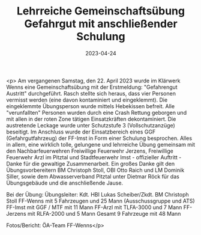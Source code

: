 #+TITLE: Lehrreiche Gemeinschaftsübung Gefahrgut mit anschließender Schulung
#+DATE: 2023-04-24
#+FACEBOOK_URL: https://facebook.com/ffwenns/posts/595427299286393

<p>
Am vergangenen Samstag, den 22. April 2023
wurde im Klärwerk Wenns eine Gemeinschaftsübung mit der Erstmeldung: "Gefahrengut Austritt" durchgeführt. 
Rasch stellte sich heraus, dass vier Personen vermisst werden (eine davon kontaminiert und eingeklemmt). Die eingeklemmte Übungsperson wurde mittels Hebekissen befreit. Alle "verunfallten" Personen wurden durch eine Crash Rettung geborgen und mit allen in der roten Zone tätigen Einsatzkräften dekontaminiert. 
Die austretende Leckage wurde unter Schutzstufe 3 (Vollschutzanzüge) beseitigt. 
Im Anschluss wurde der Einsatzbereich eines GGF (Gefahrgutfahrzeug) der FF-Imst in Form einer Schulung besprochen. 
Alles in allem, eine wirklich tolle, gelungene und lehrreiche Übung gemeinsam mit den Nachbarfeuerwehren Freiwillige Feuerwehr Jerzens, Freiwillige Feuerwehr Arzl im Pitztal und Stadtfeuerwehr Imst - offizieller Auftritt - Danke für die gewaltige Zusammenarbeit. 
Ein großes Danke gilt den Übungsvorbereitern BM Christoph Stoll, OBI Otto Raich und LM Dominik Siller, sowie dem Abwasserverband Pitztal unter Dietmar Röck für das Übungsgebäude und die anschließende Jause. 

Bei der Übung: 
Übungsleiter: Kdt. HBI Lukas Scheiber/Zkdt. BM Christoph Stoll
FF-Wenns mit 5 Fahrzeugen und 25 Mann (Ausschussgruppe und ATS)
FF-Imst mit GGF / MTF mit 11 Mann
FF-Arzl mit TLFA-3000 und 7 Mann
FF-Jerzens mit RLFA-2000 und 5 Mann
Gesamt 9 Fahrzeuge mit 48 Mann

Fotos/Bericht: ÖA-Team FF-Wenns</p>
